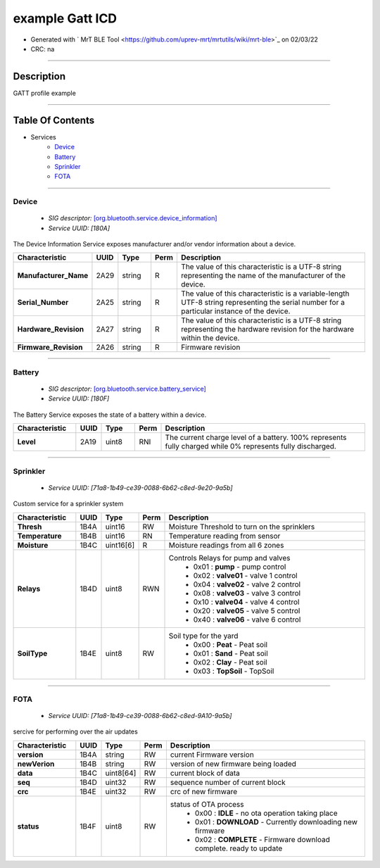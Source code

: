 
example Gatt ICD
================


* Generated with ` MrT BLE Tool <https://github.com/uprev-mrt/mrtutils/wiki/mrt-ble>`_ on 02/03/22
* CRC: na

----

Description
-----------

GATT profile example

.. <!--*user-block-description-start*-->
.. <!--*user-block-description-end*-->

----


Table Of Contents
-----------------

.. <!--*user-block-toc-top-start*-->
.. <!--*user-block-toc-top-end*-->

* Services
    * `Device`_
    * `Battery`_
    * `Sprinkler`_
    * `FOTA`_

.. <!--*user-block-toc-bot-start*-->
.. <!--*user-block-toc-bot-end*-->


----

Device
~~~~~~
    *  *SIG descriptor:* `[org.bluetooth.service.device_information] <https://www.bluetooth.com/wp-content/uploads/Sitecore-Media-Library/Gatt/Xml/Services/org.bluetooth.service.device_information.xml>`_
    *  *Service UUID:* *[180A]*

The Device Information Service exposes manufacturer and/or vendor information about a device.

.. <!--*user-block-device-start*-->

.. <!--*user-block-device-end*-->


.. table:: 
    :widths: 45,16,24,16,150

    +--------------------------------------------------------+----------------+----------------+----------------+-----------------------------------------------------------------------------------------------------------------------------------------------------+
    |**Characteristic**                                      |**UUID**        |**Type**        |**Perm**        | **Description**                                                                                                                                     |
    +========================================================+================+================+================+=====================================================================================================================================================+
    |**Manufacturer_Name**                                   |2A29            |string          |R               |The value of this characteristic is a UTF-8 string representing the name of the manufacturer of the device.                                          |                                                                                                                                  
    +--------------------------------------------------------+----------------+----------------+----------------+-----------------------------------------------------------------------------------------------------------------------------------------------------+
    |**Serial_Number**                                       |2A25            |string          |R               |The value of this characteristic is a variable-length UTF-8 string representing the serial number for a particular instance of the device.           |                                                                                                                                  
    +--------------------------------------------------------+----------------+----------------+----------------+-----------------------------------------------------------------------------------------------------------------------------------------------------+
    |**Hardware_Revision**                                   |2A27            |string          |R               |The value of this characteristic is a UTF-8 string representing the hardware revision for the hardware within the device.                            |                                                                                                                                  
    +--------------------------------------------------------+----------------+----------------+----------------+-----------------------------------------------------------------------------------------------------------------------------------------------------+
    |**Firmware_Revision**                                   |2A26            |string          |R               |Firmware revision                                                                                                                                    |                                                                                                                                  
    +--------------------------------------------------------+----------------+----------------+----------------+-----------------------------------------------------------------------------------------------------------------------------------------------------+





----

Battery
~~~~~~~
    *  *SIG descriptor:* `[org.bluetooth.service.battery_service] <https://www.bluetooth.com/wp-content/uploads/Sitecore-Media-Library/Gatt/Xml/Services/org.bluetooth.service.battery_service.xml>`_
    *  *Service UUID:* *[180F]*

The Battery Service exposes the state of a battery within a device.

.. <!--*user-block-battery-start*-->

.. <!--*user-block-battery-end*-->


.. table:: 
    :widths: 45,16,24,16,150

    +--------------------------------------------------------+----------------+----------------+----------------+-----------------------------------------------------------------------------------------------------------------------------------------------------+
    |**Characteristic**                                      |**UUID**        |**Type**        |**Perm**        | **Description**                                                                                                                                     |
    +========================================================+================+================+================+=====================================================================================================================================================+
    |**Level**                                               |2A19            |uint8           |RNI             |The current charge level of a battery. 100% represents fully charged while 0% represents fully discharged.                                           |                                                                                                                                  
    +--------------------------------------------------------+----------------+----------------+----------------+-----------------------------------------------------------------------------------------------------------------------------------------------------+





----

Sprinkler
~~~~~~~~~
    *  *Service UUID:* *[71a8-1b49-ce39-0088-6b62-c8ed-9e20-9a5b]*

Custom service for a sprinkler system

.. <!--*user-block-sprinkler-start*-->

.. <!--*user-block-sprinkler-end*-->


.. table:: 
    :widths: 45,16,24,16,150

    +--------------------------------------------------------+----------------+----------------+----------------+-----------------------------------------------------------------------------------------------------------------------------------------------------+
    |**Characteristic**                                      |**UUID**        |**Type**        |**Perm**        | **Description**                                                                                                                                     |
    +========================================================+================+================+================+=====================================================================================================================================================+
    |**Thresh**                                              |1B4A            |uint16          |RW              |Moisture Threshold to turn on the sprinklers                                                                                                         |                                                                                                                                  
    +--------------------------------------------------------+----------------+----------------+----------------+-----------------------------------------------------------------------------------------------------------------------------------------------------+
    |**Temperature**                                         |1B4B            |uint16          |RN              |Temperature reading from sensor                                                                                                                      |                                                                                                                                  
    +--------------------------------------------------------+----------------+----------------+----------------+-----------------------------------------------------------------------------------------------------------------------------------------------------+
    |**Moisture**                                            |1B4C            |uint16[6]       |R               |Moisture readings from all 6 zones                                                                                                                   |                                                                                                                                  
    +--------------------------------------------------------+----------------+----------------+----------------+-----------------------------------------------------------------------------------------------------------------------------------------------------+
    |**Relays**                                              |1B4D            |uint8           |RWN             |Controls Relays for pump and valves                                                                                                                  |                                                                                                                                  
    |                                                        |                |                |                | * 0x01 : **pump** - pump control                                                                                                                    | 
    |                                                        |                |                |                | * 0x02 : **valve01** - valve 1 control                                                                                                              | 
    |                                                        |                |                |                | * 0x04 : **valve02** - valve 2 control                                                                                                              | 
    |                                                        |                |                |                | * 0x08 : **valve03** - valve 3 control                                                                                                              | 
    |                                                        |                |                |                | * 0x10 : **valve04** - valve 4 control                                                                                                              | 
    |                                                        |                |                |                | * 0x20 : **valve05** - valve 5 control                                                                                                              | 
    |                                                        |                |                |                | * 0x40 : **valve06** - valve 6 control                                                                                                              | 
    +--------------------------------------------------------+----------------+----------------+----------------+-----------------------------------------------------------------------------------------------------------------------------------------------------+
    |**SoilType**                                            |1B4E            |uint8           |RW              |Soil type for the yard                                                                                                                               |                                                                                                                                  
    |                                                        |                |                |                | * 0x00 : **Peat** - Peat soil                                                                                                                       | 
    |                                                        |                |                |                | * 0x01 : **Sand** - Peat soil                                                                                                                       | 
    |                                                        |                |                |                | * 0x02 : **Clay** - Peat soil                                                                                                                       | 
    |                                                        |                |                |                | * 0x03 : **TopSoil** - TopSoil                                                                                                                      | 
    +--------------------------------------------------------+----------------+----------------+----------------+-----------------------------------------------------------------------------------------------------------------------------------------------------+





----

FOTA
~~~~
    *  *Service UUID:* *[71a8-1b49-ce39-0088-6b62-c8ed-9A10-9a5b]*

sercive for performing over the air updates

.. <!--*user-block-fota-start*-->

.. <!--*user-block-fota-end*-->


.. table:: 
    :widths: 45,16,24,16,150

    +--------------------------------------------------------+----------------+----------------+----------------+-----------------------------------------------------------------------------------------------------------------------------------------------------+
    |**Characteristic**                                      |**UUID**        |**Type**        |**Perm**        | **Description**                                                                                                                                     |
    +========================================================+================+================+================+=====================================================================================================================================================+
    |**version**                                             |1B4A            |string          |RW              |current Firmware version                                                                                                                             |                                                                                                                                  
    +--------------------------------------------------------+----------------+----------------+----------------+-----------------------------------------------------------------------------------------------------------------------------------------------------+
    |**newVerion**                                           |1B4B            |string          |RW              |version of new firmware being loaded                                                                                                                 |                                                                                                                                  
    +--------------------------------------------------------+----------------+----------------+----------------+-----------------------------------------------------------------------------------------------------------------------------------------------------+
    |**data**                                                |1B4C            |uint8[64]       |RW              |current block of data                                                                                                                                |                                                                                                                                  
    +--------------------------------------------------------+----------------+----------------+----------------+-----------------------------------------------------------------------------------------------------------------------------------------------------+
    |**seq**                                                 |1B4D            |uint32          |RW              |sequence number of current block                                                                                                                     |                                                                                                                                  
    +--------------------------------------------------------+----------------+----------------+----------------+-----------------------------------------------------------------------------------------------------------------------------------------------------+
    |**crc**                                                 |1B4E            |uint32          |RW              |crc of new firmware                                                                                                                                  |                                                                                                                                  
    +--------------------------------------------------------+----------------+----------------+----------------+-----------------------------------------------------------------------------------------------------------------------------------------------------+
    |**status**                                              |1B4F            |uint8           |RW              |status of OTA process                                                                                                                                |                                                                                                                                  
    |                                                        |                |                |                | * 0x00 : **IDLE** - no ota operation taking place                                                                                                   | 
    |                                                        |                |                |                | * 0x01 : **DOWNLOAD** - Currently downloading new firmware                                                                                          | 
    |                                                        |                |                |                | * 0x02 : **COMPLETE** - Firmware download complete. ready to update                                                                                 | 
    +--------------------------------------------------------+----------------+----------------+----------------+-----------------------------------------------------------------------------------------------------------------------------------------------------+





.. <!--*user-block-bottom-start*-->


.. <!--*user-block-bottom-end*-->

